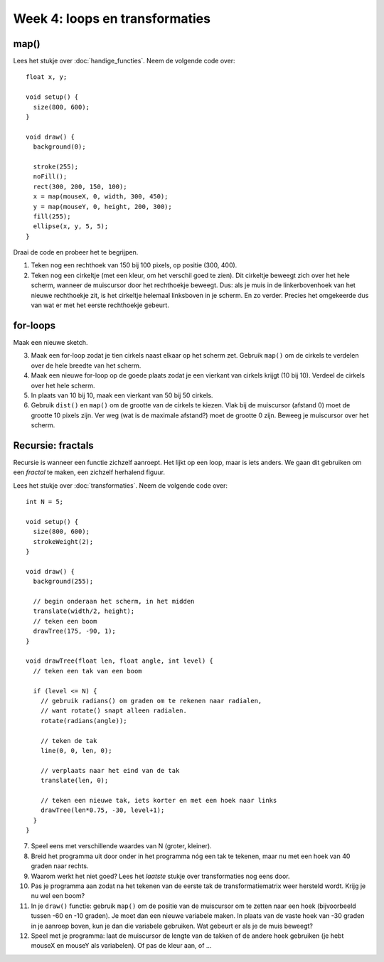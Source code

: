 Week 4: loops en transformaties
===============================

map()
-----

Lees het stukje over :doc:`handige_functies`. Neem de volgende code over::

    float x, y;

    void setup() {
      size(800, 600);
    }

    void draw() {
      background(0);

      stroke(255);
      noFill();
      rect(300, 200, 150, 100);
      x = map(mouseX, 0, width, 300, 450);
      y = map(mouseY, 0, height, 200, 300);
      fill(255);
      ellipse(x, y, 5, 5);
    }

Draai de code en probeer het te begrijpen.

1. Teken nog een rechthoek van 150 bij 100 pixels, op positie (300, 400).

2. Teken nog een cirkeltje (met een kleur, om het verschil goed te zien).
   Dit cirkeltje beweegt zich over het hele scherm, wanneer de muiscursor
   door het rechthoekje beweegt. Dus: als je muis in de linkerbovenhoek
   van het nieuwe rechthoekje zit, is het cirkeltje helemaal linksboven in
   je scherm. En zo verder. Precies het omgekeerde dus van wat er met het
   eerste rechthoekje gebeurt.


for-loops
---------

Maak een nieuwe sketch.

3. Maak een for-loop zodat je tien cirkels naast elkaar op het scherm zet.
   Gebruik ``map()`` om de cirkels te verdelen over de hele breedte van
   het scherm.

4. Maak een nieuwe for-loop op de goede plaats zodat je een vierkant van
   cirkels krijgt (10 bij 10). Verdeel de cirkels over het hele scherm.

5. In plaats van 10 bij 10, maak een vierkant van 50 bij 50 cirkels.

6. Gebruik ``dist()`` en ``map()`` om de grootte van de cirkels te kiezen.
   Vlak bij de muiscursor (afstand 0) moet de grootte 10 pixels zijn. Ver
   weg (wat is de maximale afstand?) moet de grootte 0 zijn. Beweeg je
   muiscursor over het scherm.


Recursie: fractals
------------------

Recursie is wanneer een functie zichzelf aanroept. Het lijkt op een loop, maar is iets anders. We gaan dit gebruiken om een *fractal* te maken, een zichzelf herhalend figuur.

Lees het stukje over :doc:`transformaties`. Neem de volgende code over::

    int N = 5;

    void setup() {
      size(800, 600);
      strokeWeight(2);
    }

    void draw() {
      background(255);

      // begin onderaan het scherm, in het midden
      translate(width/2, height);
      // teken een boom
      drawTree(175, -90, 1);
    }

    void drawTree(float len, float angle, int level) {
      // teken een tak van een boom

      if (level <= N) {
        // gebruik radians() om graden om te rekenen naar radialen,
        // want rotate() snapt alleen radialen.
        rotate(radians(angle));

        // teken de tak
        line(0, 0, len, 0);

        // verplaats naar het eind van de tak
        translate(len, 0);

        // teken een nieuwe tak, iets korter en met een hoek naar links
        drawTree(len*0.75, -30, level+1);
      }
    }

7. Speel eens met verschillende waardes van N (groter, kleiner).

8. Breid het programma uit door onder in het programma nóg een tak te
   tekenen, maar nu met een hoek van 40 graden naar rechts.

9. Waarom werkt het niet goed? Lees het *laatste* stukje over
   transformaties nog eens door.

10. Pas je programma aan zodat na het tekenen van de eerste tak de
    transformatiematrix weer hersteld wordt. Krijg je nu wel een boom?

11. In je ``draw()`` functie: gebruik ``map()`` om de positie van de
    muiscursor om te zetten naar een hoek (bijvoorbeeld tussen -60 en -10
    graden). Je moet dan een nieuwe variabele maken. In plaats van de
    vaste hoek van -30 graden in je aanroep boven, kun je dan die
    variabele gebruiken. Wat gebeurt er als je de muis beweegt?

12. Speel met je programma: laat de muiscursor de lengte van de takken of
    de andere hoek gebruiken (je hebt mouseX en mouseY als variabelen). Of
    pas de kleur aan, of ...
